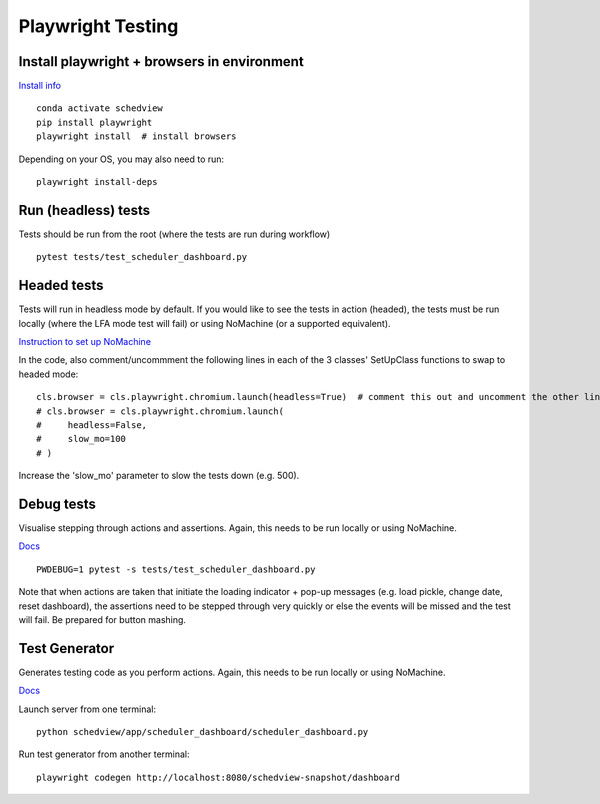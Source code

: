 Playwright Testing
==================

Install playwright + browsers in environment
--------------------------------------------
`Install info <https://playwright.dev/python/docs/intro>`_

::

 conda activate schedview
 pip install playwright
 playwright install  # install browsers

Depending on your OS, you may also need to run:

::

 playwright install-deps

Run (headless) tests
--------------------
Tests should be run from the root (where the tests are run during workflow)
::

 pytest tests/test_scheduler_dashboard.py

Headed tests
------------
Tests will run in headless mode by default. If you would like to see the tests in action (headed), the tests must be run locally (where the LFA mode test will fail) or using NoMachine (or a supported equivalent).

`Instruction to set up NoMachine <https://s3df.slac.stanford.edu/public/doc/#/reference>`_

In the code, also comment/uncommment the following lines in each of the 3 classes' SetUpClass functions to swap to headed mode:

::

 cls.browser = cls.playwright.chromium.launch(headless=True)  # comment this out and uncomment the other lines
 # cls.browser = cls.playwright.chromium.launch(
 #     headless=False,
 #     slow_mo=100
 # )

Increase the 'slow_mo' parameter to slow the tests down (e.g. 500).

Debug tests
-----------
Visualise stepping through actions and assertions. Again, this needs to be run locally or using NoMachine.

`Docs <https://playwright.dev/python/docs/debug>`_

::

 PWDEBUG=1 pytest -s tests/test_scheduler_dashboard.py

Note that when actions are taken that initiate the loading indicator + pop-up messages (e.g. load pickle, change date, reset dashboard), the assertions need to be stepped through very quickly or else the events will be missed and the test will fail. Be prepared for button mashing.

Test Generator
--------------
Generates testing code as you perform actions. Again, this needs to be run locally or using NoMachine.

`Docs <https://playwright.dev/python/docs/codegen>`_

Launch server from one terminal:

::

 python schedview/app/scheduler_dashboard/scheduler_dashboard.py

Run test generator from another terminal:

::

 playwright codegen http://localhost:8080/schedview-snapshot/dashboard

